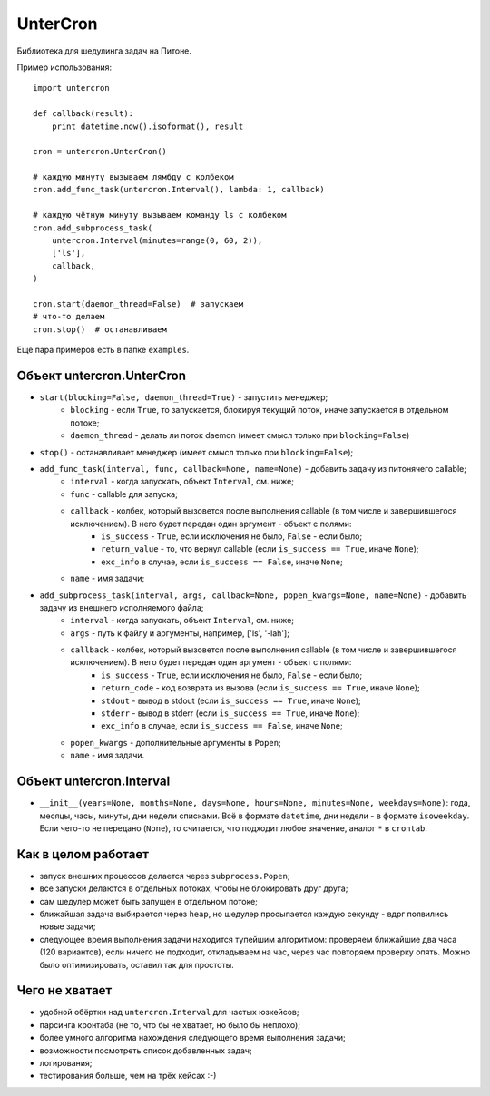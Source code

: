 ===============================
UnterCron
===============================
Библиотека для шедулинга задач на Питоне.

Пример использования::

    import untercron

    def callback(result):
        print datetime.now().isoformat(), result

    cron = untercron.UnterCron()

    # каждую минуту вызываем лямбду с колбеком
    cron.add_func_task(untercron.Interval(), lambda: 1, callback)

    # каждую чётную минуту вызываем команду ls с колбеком
    cron.add_subprocess_task(
        untercron.Interval(minutes=range(0, 60, 2)),
        ['ls'],
        callback,
    )

    cron.start(daemon_thread=False)  # запускаем
    # что-то делаем
    cron.stop()  # останавливаем

Ещё пара примеров есть в папке ``examples``.

Объект untercron.UnterCron
----------------------------
- ``start(blocking=False, daemon_thread=True)`` - запустить менеджер;
    - ``blocking`` - если ``True``, то запускается, блокируя текущий поток, иначе запускается в отдельном потоке;
    - ``daemon_thread`` - делать ли поток daemon (имеет смысл только при ``blocking=False``)
- ``stop()`` - останавливает менеджер (имеет смысл только при ``blocking=False``);
- ``add_func_task(interval, func, callback=None, name=None)`` - добавить задачу из питонячего callable;
    - ``interval`` - когда запускать, объект ``Interval``, см. ниже;
    - ``func`` - callable для запуска;
    - ``callback`` - колбек, который вызовется после выполнения callable (в том числе и завершившегося исключением). В него будет передан один аргумент - объект с полями:
        - ``is_success`` - ``True``, если исключения не было, ``False`` - если было;
        - ``return_value`` - то, что вернул callable (если ``is_success == True``, иначе ``None``);
        - ``exc_info`` в случае, если ``is_success == False``, иначе ``None``;
    - ``name`` - имя задачи;
- ``add_subprocess_task(interval, args, callback=None, popen_kwargs=None, name=None)`` - добавить задачу из внешнего исполняемого файла;
    - ``interval`` - когда запускать, объект ``Interval``, см. ниже;
    - ``args`` - путь к файлу и аргументы, например, ['ls', '-lah'];
    - ``callback`` - колбек, который вызовется после выполнения callable (в том числе и завершившегося исключением). В него будет передан один аргумент - объект с полями:
        - ``is_success`` - ``True``, если исключения не было, ``False`` - если было;
        - ``return_code`` - код возврата из вызова (если ``is_success == True``, иначе ``None``);
        - ``stdout`` - вывод в stdout (если ``is_success == True``, иначе ``None``);
        - ``stderr`` - вывод в stderr (если ``is_success == True``, иначе ``None``);
        - ``exc_info`` в случае, если ``is_success == False``, иначе ``None``;
    - ``popen_kwargs`` - дополнительные аргументы в ``Popen``;
    - ``name`` - имя задачи.

Объект untercron.Interval
--------------------------
- ``__init__(years=None, months=None, days=None, hours=None, minutes=None, weekdays=None)``: года, месяцы, часы, минуты, дни недели списками. Всё в формате ``datetime``, дни недели - в формате ``isoweekday``. Если чего-то не передано (``None``), то считается, что подходит любое значение, аналог ``*`` в ``crontab``.


Как в целом работает
---------------------
- запуск внешних процессов делается через ``subprocess.Popen``;
- все запуски делаютcя в отдельных потоках, чтобы не блокировать друг друга;
- сам шедулер может быть запущен в отдельном потоке;
- ближайшая задача выбирается через ``heap``, но шедулер просыпается каждую секунду - вдрг появились новые задачи;
- следующее время выполнения задачи находится тупейшим алгоритмом: проверяем ближайшие два часа (120 вариантов), если ничего не подходит, откладываем на час, через час повторяем проверку опять. Можно было оптимизировать, оставил так для простоты.

Чего не хватает
-------------------
- удобной обёртки над ``untercron.Interval`` для частых юзкейсов;
- парсинга кронтаба (не то, что бы не хватает, но было бы неплохо);
- более умного алгоритма нахождения следующего время выполнения задачи;
- возможности посмотреть список добавленных задач;
- логирования;
- тестирования больше, чем на трёх кейсах :-)
